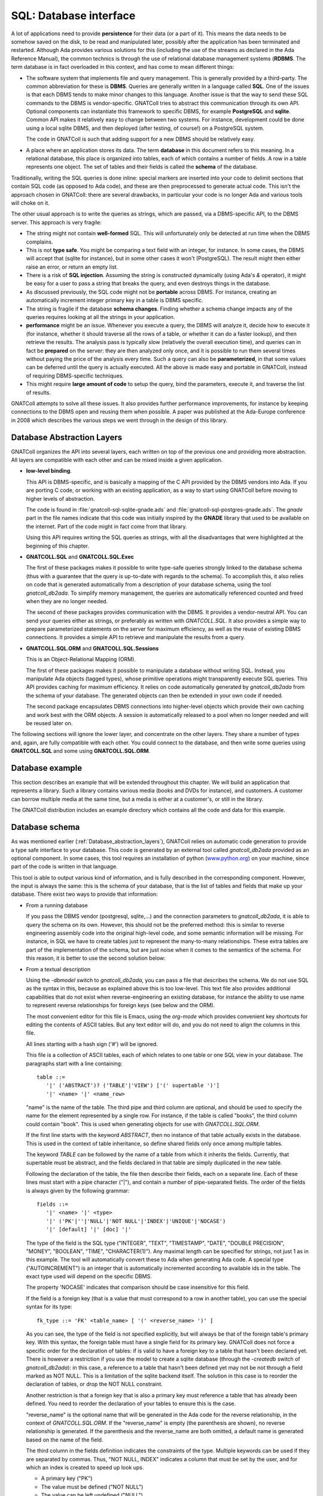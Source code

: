 ***************************
**SQL**: Database interface
***************************

.. highlight:: ada

A lot of applications need to provide **persistence** for their data
(or a part of it). This means the data needs to be somehow saved on the
disk, to be read and manipulated later, possibly after the application
has been terminated and restarted. Although Ada provides various solutions
for this (including the use of the streams as declared in the Ada Reference
Manual), the common technics is through the use of relational database
management systems (**RDBMS**. The term database is in fact overloaded in
this context, and has come to mean different things:

* The software system that implements file and query management.
  This is generally provided by a third-party. The common abbreviation for
  these is **DBMS**. Queries are generally written in a language called
  **SQL**. One of the issues is that each DBMS tends to make minor changes
  to this language. Another issue is that the way to send these SQL
  commands to the DBMS is vendor-specific. GNATColl tries to
  abstract this communication through its own API. Optional components can
  instantiate this framework to specific DBMS, for example
  **PostgreSQL** and **sqlite**. Common API makes it relatively easy to change
  between two systems. For instance, development could be done
  using a local sqlite DBMS, and then deployed (after testing, of course!)
  on a PostgreSQL system.

  The code in GNATColl is such that adding support for a new DBMS
  should be relatively easy.

* A place where an application stores its data. The term
  **database** in this document refers to this meaning. In a relational
  database, this place is organized into tables, each of which contains
  a number of fields. A row in a table represents one object. The set of
  tables and their fields is called the **schema** of the database.

Traditionally, writing the SQL queries is done inline: special markers
are inserted into your code to delimit sections that contain SQL code (as
opposed to Ada code), and these are then preprocessed to generate actual
code. This isn't the approach chosen in GNATColl: there are
several drawbacks, in particular your code is no longer Ada and various
tools will choke on it.

The other usual approach is to write the queries as strings, which are
passed, via a DBMS-specific API, to the DBMS server. This approach is
very fragile:

* The string might not contain **well-formed** SQL. This will
  unfortunately only be detected at run time when the DBMS complains.

* This is not **type safe**. You might be comparing a text field
  with an integer, for instance. In some cases, the DBMS will accept that
  (sqlite for instance), but in some other cases it won't (PostgreSQL). The
  result might then either raise an error, or return an empty list.

* There is a risk of **SQL injection**. Assuming the string is
  constructed dynamically (using Ada's `&` operator), it might be easy
  for a user to pass a string that breaks the query, and even destroys
  things in the database.

* As discussed previously, the SQL code might not be **portable**
  across DBMS. For instance, creating an automatically increment integer
  primary key in a table is DBMS specific.

* The string is fragile if the database **schema changes**. Finding
  whether a schema change impacts any of the queries requires looking at
  all the strings in your application.

* **performance** might be an issue. Whenever you execute a query,
  the DBMS will analyze it, decide how to execute it (for instance, whether
  it should traverse all the rows of a table, or whether it can do a faster
  lookup), and then retrieve the results. The analysis pass is typically
  slow (relatively the overall execution time), and queries can in fact
  be **prepared** on the server: they are then analyzed only once, and it
  is possible to run them several times without paying the price of the
  analysis every time. Such a query can also be **parameterized**, in that
  some values can be deferred until the query is actually executed.
  All the above is made easy and portable in GNATColl, instead of
  requiring DBMS-specific techniques.

* This might require **large amount of code** to setup the query,
  bind the parameters, execute it, and traverse the list of results.

GNATColl attempts to solve all these issues. It also
provides further performance improvements, for instance
by keeping connections to the DBMS open and reusing them when possible.
A paper was published at the Ada-Europe conference in 2008 which describes
the various steps we went through in the design of this library.

.. _Database_abstraction_layers:

Database Abstraction Layers
===========================

GNATColl organizes the API into several layers, each written on
top of the previous one and providing more abstraction. All layers are
compatible with each other and can be mixed inside a given application.

* **low-level binding**.

  This API is DBMS-specific, and is basically a mapping of the C API provided
  by the DBMS vendors into Ada. If you are porting C code, or working with an
  existing application, as a way to start using GNATColl before moving
  to higher levels of abstraction.

  The code is found in :file:`gnatcoll-sql-sqlite-gnade.ads` and
  :file:`gnatcoll-sql-postgres-gnade.ads`. The *gnade* part in the file names
  indicate that this code was initially inspired by the **GNADE** library
  that used to be available on the internet. Part of the code might in fact
  come from that library.

  Using this API requires writing the SQL queries as strings, with all the
  disadvantages that were highlighted at the beginning of this chapter.

* **GNATCOLL.SQL** and **GNATCOLL.SQL.Exec**

  The first of these packages makes it possible to write type-safe queries
  strongly linked to the database schema (thus with a guarantee that the
  query is up-to-date with regards to the schema). To accomplish this, it
  also relies on code that is generated automatically from a description of
  your database schema, using the tool `gnatcoll_db2ada`. To simplify
  memory management, the queries are automatically referenced counted and
  freed when they are no longer needed.

  The second of these packages provides communication with the DBMS. It
  provides a vendor-neutral API. You can send your queries either as strings,
  or preferably as written with `GNATCOLL.SQL`. It also provides a simple
  way to prepare parameterized statements on the server for maximum efficiency,
  as well as the reuse of existing DBMS connections. It provides a simple
  API to retrieve and manipulate the results from a query.

* **GNATCOLL.SQL.ORM** and **GNATCOLL.SQL.Sessions**

  This is an Object-Relational Mapping (ORM).

  The first of these packages makes it possible to manipulate a database
  without writing SQL. Instead, you manipulate Ada objects (tagged types),
  whose primitive operations might transparently execute SQL queries. This
  API provides caching for maximum efficiency. It relies on code automatically
  generated by `gnatcoll_db2ada` from the schema of your database. The
  generated objects can then be extended in your own code if needed.

  The second package encapsulates DBMS connections into higher-level objects
  which provide their own caching and work best with the ORM objects. A
  session is automatically released to a pool when no longer needed and will
  be reused later on.


The following sections will ignore the lower layer, and concentrate on the
other layers. They share a number of types and, again, are fully compatible
with each other. You could connect to the database, and then write some queries
using **GNATCOLL.SQL** and some using **GNATCOLL.SQL.ORM**.

.. _Database_example:

Database example
================

This section describes an example that will be extended throughout this
chapter. We will build an application that represents a library. Such
a library contains various media (books and DVDs for instance), and
customers. A customer can borrow multiple media at the same time, but a
media is either at a customer's, or still in the library.

The GNATColl distribution includes an example directory which
contains all the code and data for this example.

.. _Database_schema:

Database schema
===============

As was mentioned earlier (:ref:`Database_abstraction_layers`),
GNATColl relies on automatic code generation to provide a type
safe interface to your database. This code is generated by an external
tool called `gnatcoll_db2ada` provided as an optional component.
In some cases, this tool requires an installation of python
(`www.python.org <www.python.org>`_) on your machine, since part
of the code is written in that language.

This tool is able to output various kind of information, and is fully
described  in the corresponding component. However, the input
is always the same: this is the schema of your database, that is the list
of tables and fields that make up your database. There exist two ways to
provide that information:

* From a running database

  If you pass the DBMS vendor (postgresql, sqlite,...) and the connection
  parameters to `gnatcoll_db2ada`, it is able to query the schema on
  its own. However, this should not be the preferred method: this is similar
  to reverse engineering assembly code into the original high-level code, and
  some semantic information will be missing. For instance, in SQL
  we have to create tables just to represent the many-to-many relationships.
  These extra tables are part of the implementation of the schema, but are
  just noise when it comes to the semantics of the schema. For this reason,
  it is better to use the second solution below:

* From a textual description

  Using the `-dbmodel` switch to `gnatcoll_db2ada`, you can pass
  a file that describes the schema. We do not use SQL as the syntax in this,
  because as explained above this is too low-level. This text file also
  provides additional capabilities that do not exist when reverse-engineering
  an existing database, for instance the ability to use name to represent
  reverse relationships for foreign keys (see below and the ORM).

  The most convenient editor for this file is Emacs, using the `org-mode`
  which provides convenient key shortcuts for editing the contents of ASCII
  tables. But any text editor will do, and you do not need to align the columns
  in this file.

  All lines starting with a hash sign ('#') will be ignored.

  This file is a collection of ASCII tables, each of which relates to one table
  or one SQL view in your database. The paragraphs start with a line
  containing::

      table ::=
         '|' ('ABSTRACT')? ('TABLE'|'VIEW') ['(' supertable ')']
         '|' <name> '|' <name_row>

  "name" is the name of the table. The third pipe and third column are optional,
  and should be used to specify the name for the element represented by a single
  row. For instance, if the table is called "books", the third column could
  contain "book". This is used when generating objects for use with
  `GNATCOLL.SQL.ORM`.

  If the first line starts with the keyword `ABSTRACT`, then no instance
  of that table actually exists in the database. This is used in the context
  of table inheritance, so define shared fields only once among multiple tables.

  The keyword `TABLE` can be followed by the name of a table from which it
  inherits the fields. Currently, that supertable must be abstract, and the
  fields declared in that table are simply duplicated in the new table.

  Following the declaration of the table, the file then describe their fields,
  each on a separate line. Each of these lines must start with a pipe
  character ("|"), and contain a number of pipe-separated fields. The order of
  the fields is always given by the following grammar::

      fields ::=
         '|' <name> '|' <type>
         '|' ('PK'|''|'NULL'|'NOT NULL'|'INDEX'|'UNIQUE'|'NOCASE')
         '|' [default] '|' [doc] '|'

  The type of the field is the SQL type ("INTEGER", "TEXT", "TIMESTAMP", "DATE",
  "DOUBLE PRECISION", "MONEY", "BOOLEAN", "TIME", "CHARACTER(1)"). Any maximal
  length can be specified for strings, not just 1 as in this example.
  The tool will automatically convert these to
  Ada when generating Ada code. A special type ("AUTOINCREMENT") is an integer
  that is automatically incremented according to available ids in the table.
  The exact type used will depend on the specific DBMS.

  The property 'NOCASE' indicates that comparison should be case insensitive
  for this field.

  If the field is a foreign key (that is a value that must correspond to a row
  in another table), you can use the special syntax for its type::

      fk_type ::= 'FK' <table_name> [ '(' <reverse_name> ')' ]

  As you can see, the type of the field is not specified explicitly, but will
  always be that of the foreign table's primary key. With this syntax, the
  foreign table must have a single field for its primary key. GNATColl
  does not force a specific order for the declaration of tables: if is valid to
  have a foreign key to a table that hasn't been declared yet. There is however
  a restriction if you use the model to create a sqlite database (through the
  `-createdb` switch of `gnatcoll_db2ada`): in this case, a reference
  to a table that hasn't been defined yet may not be not through a field marked
  as NOT NULL. This is a limitation of the sqlite backend itself. The solution
  in this case is to reorder the declaration of tables, or drop the NOT NULL
  constraint.

  Another restriction is that a foreign key that is also a primary key must
  reference a table that has already been defined. You need to reorder the
  declaration of your tables to ensure this is the case.

  "reverse_name" is the optional name that will be generated in the Ada code for the
  reverse relationship, in the context of `GNATCOLL.SQL.ORM`.
  If the "reverse_name" is empty (the parenthesis are shown), no reverse
  relationship is generated. If the parenthesis and the reverse_name are both
  omitted, a default name is generated based on the name of the field.

  The third column in the fields definition indicates the constraints of the
  type. Multiple keywords can be used if they are separated by commas. Thus,
  "NOT NULL, INDEX" indicates a column that must be set by the user, and for
  which an index is created to speed up look ups.

  * A primary key ("PK")
  * The value must be defined ("NOT NULL")
  * The value can be left undefined ("NULL")
  * A unique constraint and index ("UNIQUE")
  * An index should be created for that column ("INDEX") to speed up
    the lookups.

  * The automatic index created for a Foreign Key should not be created
    ("NOINDEX"). Every time a field references another table, GNATColl will by
    default create an index for it, so that the ORM can more efficiently do a
    reverse query (from the target table's row find all the rows in the current
    table that reference that target row). This will in general provide more
    efficiency, but in some cases you never intend to do the reverse query and
    thus can spare the extra index.

  The fourth column gives the default value for the field, and is given in SQL
  syntax. Strings must be quoted with single quotes.

  The fifth column contains documentation for the field (if any). This
  documentation will be included in the generated code, so that IDEs can
  provide useful tooltips when navigating your application's code.

  After all the fields have been defined, you can specify extract constraints
  on the table. In particular, if you have a foreign key to a table that uses a
  tuple as its primary key, you can define that foreign key on a new line, as::

      FK ::= '|' "FK:" '|' <table> '|' <field_names>*
         '|' <field_names>* '|'

  For instance::

    | TABLE | tableA |
    | FK: | tableB | fieldA1, fieldA2 | fieldB1, fieldB2 |

  It is also possible to create multi-column indexes, as in the following
  example.  In this case, the third column contains the name of the index to
  create. If left blank, a default name will be computed by GNATColl::

    | TABLE | tableA |
    | INDEX: | field1,field2,field3 | name |

  The same way the unique multi-column constraint and index can be created.
  The name is optional.

    | TABLE | tableA |
    | UNIQUE: | field1,field2,field3 | name |


  Going back to the example we described earlier (:ref:`Database_example`),
  let's describe the tables that are involved.

  The first table contains the customers. Here is its definition::

    | TABLE | customers     | customer        || The customer for the library |
    | id    | AUTOINCREMENT | PK              || Auto-generated id            |
    | first | TEXT          | NOT NULL        || Customers' first name        |
    | last  | TEXT          | NOT NULL, INDEX || Customers' last name         |

  We highly recommend to set a primary key on all tables.
  This is a field whose value is
  unique in the table, and thus that can act as an identifier for a specific
  row in the table (in this case for a specific customer). We recommand using
  integers for these ids for efficiency reasons. It is possible that the
  primary key will be made of several fields, in which case they should all
  have the "PK" constraint in the third column.

  A table with no primary key is still usable. The difference is in the
  code generated for the ORM (:ref:`The_Object_Relational_Mapping_layer`),
  since the `Delete` operation for this table will raise a
  `Program_Error` instead of doing the actual deletion (that's because there
  is no guaranteed unique identifier for the element, so the ORM does not know
  which one to delete -- we do not depend on having unique internal ids on the
  table, like some DBMS have). Likewise, the elements extracted from such a
  primary key-less table will not be cached locally in the session, and cannot
  be updated (only new elements can be created in the table).

  As we mentioned, the library contains two types of media, books and DVDs.
  Each of those has a title, an author. However, a book also has a number of
  pages and a DVD has a region where it can be viewed. There are various ways
  to represent this in a database. For illustration purposes, we will use
  table inheritance here: we will declare one abstract table (media) which
  contains the common fields, and two tables to represent the types of media.

  As we mentioned, a media can be borrowed by at most one customer, but a
  customer can have multiple media at any point in time. This is called a
  **one-to-many** relationship. In SQL, this is in general described through
  the use of a foreign key that goes from the table on the "many" side. In
  this example, we therefore have a foreign key from media to customers. We
  also provide a name for the reverse relationship, which will become clearer
  when we describe the ORM interface.

  Here are the declarations::

    | ABSTRACT TABLE | media               | media || The contents of the library |
    | id             | AUTOINCREMENT       | PK    || Auto-generated id           |
    | title          | TEXT                |       || The title of the media      |
    | author         | TEXT                |       || The author                  |
    | published      | DATE                |       || Publication date            |
    | borrowed_by    | FK customers(items) | NULL  || Who borrowed the media      |

    | TABLE (media) | books   | book |     | The books in the library |
    | pages         | INTEGER |      | 100 |                          |

    | TABLE (media) | dvds    | dvd |   | The dvds in the library |
    | region        | INTEGER |     | 1 |                         |

  For this example, all this description is put in a file called
  :file:`dbschema.txt`.


.. _Connecting_to_the_database:

Connecting to the database
==========================

This library abstracts the specifics of the various database engines
it supports. Ideally, code written for one database could be ported
almost transparently to another engine. This is not completely doable
in practice, since each system has its own SQL specifics, and unless
you are writing things very carefully, the interpretation of your queries
might be different from one system to the next.

However, the Ada code should remain untouched if you change the engine.
Various engines are supported out of the box (PostgreSQL and Sqlite),
although new ones can be added by overriding the appropriate SQL type
(`Database_Connection`). When you compile GNATColl, the
build scripts will try and detect what systems are installed on your
machine, and only build support for those. It is possible, if no
database was installed on your machine at that time, that the database
interface API is available (and your application compiles), but no
connection can be done to database at run time.

To connect to a DBMS, you need to specify the various connection parameters.
This is done via a `GNATCOLL.SQL.Exec.Database_Description` object.
The creation of this object depends on the specific DBMS you are connecting
to (and this is the only part of your code that needs to know about the
specific system). The packages `GNATCOLL.SQL.Postgres` and
`GNATCOLL.SQL.Sqlite` contain a `Setup` function, whose parameters
depend on the DBMS. They provide full documentation for their parameters.
Let's take a simple example from sqlite::

  with GNATCOLL.SQL.Sqlite;   -- or Postgres
  declare
     DB_Descr : GNATCOLL.SQL.Exec.Database_Description;
  begin
     DB_Descr := GNATCOLL.SQL.Sqlite.Setup ("dbname.db");
  end


At this point, no connection to the DBMS has been done, and no information
was exchanged.

To communicate with the database, however, we need to create another
object, a **GNATCOLL.SQL.Exec.Database_Connection**. Your application can
create any number of these. Typically, one would create one such connection
per task in the application, although other strategies are possible (like
a pool of reusable connections, where a task might be using two connections and
another task none at any point in time).

If you do not plan on using the ORM interface from **GNATCOLL.SQL.ORM**,
GNATColl provides a simple way to create a task-specific connection.
While in this task, the same connection will always be returned (thus you
do not have to pass it around in parameter, although the latter might be
more efficient)::

  declare
     DB : GNATCOLL.SQL.Exec.Database_Connection;
  begin
     DB := GNATCOLL.SQL.Exec.Get_Task_Connection
          (Description  => DB_Descr);
  end;

If your application is not multi-tasking, or you wish to implement your
own strategy for a connection pool, you can also use the following code
(using Ada 2005 dotted notation when calling the primitive operation). This
code will always create a new connection, not reuse an existing one, as
opposed to the code above::

  declare
     DB : GNATCOLL.SQL.Exec.Database_Connection;
  begin
     DB := DB_Descr.Build_Connection;
  end;

A note on concurrency: if you implement your own pool, you might sometimes
end up with dead locks when using sqlite. If a task uses two or more
connections to sqlite, and you setup GNATCOLL to create SQL
transactions even for `SELECT` statements (see
`GNATCOLL.SQL.Sqlite.Always_Use_Transactions`), the following scenario
will result in a deadlock::

     DB1 := ... new connection to sqlite
        ... execute a SELECT through DB1. The latter then holds a shared
        ... lock, preventing other connections from writing (but not from
        ... reading).
     DB2 := ... another connection in the same thread
        ... execute an INSERT through DB2. This tries to get a lock, which
        ... will fail while DB1 holds the shared lock. Since these are in
        ... the same thread, this will deadlock.

By default, GNATCOLL will not create SQL transactions for select statements
to avoid this case, which occurs frequently in code.

If you wish to reuse an existing connection later on, you must reset it. This
terminates any on-going SQL transaction, and resets various internal fields
that describe the state of the connection::

     Reset_Connection (DB);

In all three cases, the resulting database connection needs to be freed when
you no longer needed (which might be when your program terminates if you are
using pools) to avoid memory leaks. Nothing critical will appear if you do
not close, though, because the transactions to the DBMS server are saved
every time you call `Commit` in any case. So the code would end with::

     Free (DB);  --  for all connections you have opened
     Free (DB_Descr);

At this point, there still hasn't been any connection to the DBMS. This will
be done the first time a query is executed. If for some reason the connection
to the DBMS server is lost, GNATColl will automatically attempt to
reconnect a number of times before it gives up. This might break if there
was an ongoing SQL transaction, but simplifies your code since you do not
have to handle reconnection when there was a network failure, for instance.

As we saw before, the database interface can be used in multi-tasking
applications. In such a case, it is recommended that each thread has its
own connection to the database, since that is more efficient and you do
not have to handle locking.
However, this assumes that the database server itself is thread safe,
which most often is the case, but not for `sqlite` for instance.
In such a case, you can only connect one per application to the database,
and you will have to manage a queue of queries somehow.

If you want to use **GNATCOLL.SQL.Sessions** along with the Object-Relational
Mapping API, you will need to initialize the connection pool with the
**Database_Description**, but the session will then take care automatically
of creating the **Database_Connection**. See later sections for more details.

Loading initial data in the database
====================================

We have now created an empty database. To make the queries we will write
later more interesting, we are going to load initial data.

There are various ways to do it:

* Manually or with an external tool

  One can connect to the database with an external tool (a web interface
  when the DBMS provides one for instance), or via a command line tool
  (`psql` for PostgreSQL or `sqlite3` for Sqlite), and start
  inserting data manually. This shows one of the nice aspects of using a
  standard DBMS for your application: you can alter the database (for instance
  to do minor fixes in the data) with a lot of external tools that were
  developed specifically for that purpose and that provide a nice interface.
  However, this is also tedious and error prone, and can't be repeat easily
  every time we recreate the database (for instance before running automatic
  tests).

* Using `GNATCOLL.SQL.EXEC`

  As we will describe later, GNATColl contains all the required
  machinery for altering the contents of the database and creating new
  objects. Using `GNATCOLL.SQL.ORM` this can also be done at a high-level
  and completely hide SQL.

* Loading a data file

  A lot of frameworks call such a file that contains initial data a "fixture".
  We will use this techniques as an example. At the Ada level, this is a simple
  call to `GNATCOLL.SQL.Inspect.Load_Data`. The package contains a lot
  more than just this subprogram (:ref:`The_gnatcoll_db2ada_tool`)::

    declare
       File : GNATCOLL.VFS.Virtual_File := Create ("fixture.txt");
       DB : Database_Connection;  --  created earlier
    begin
       GNATCOLL.SQL.Inspect.Load_Data (DB, File);
       DB.Commit;
    end;

  The format of this file is described just below.

As we mentioned, GNATColl can load data from a file. The format
of this file is similar to the one that describes the database schema. It
is a set of ASCII tables, each of which describes the data that should go
in a table (it is valid to duplicate tables). Each block starts with two
lines: The first one has two mandatory columns, the first of which contains
the text "TABLE", and the second contains the name of the table you want to
fill. The second line should contain as many columns as there are fields you
want to set. Not all the fields of the table need to have a corresponding
column if you want to set their contents to NULL (provided, of course,
that your schema allows it). For instance, we could add data for our
library example as such::

  | TABLE | customers |        |
  |    id | first     | last   |
  |-------+-----------+--------|
  |     1 | John      | Smith  |
  |     2 | Alain     | Dupont |

  | TABLE      | books   |       |            |             |
  | title      | author  | pages |  published | borrowed_by |
  |------------+---------+-------+------------+-------------|
  | Art of War | Sun Tzu |    90 | 01-01-2000 |           1 |
  | Ada RM     | WRG     |   250 | 01-07-2005 |             |

A few comments on the above: the `id` for `books` is not specified,
although the column is the primary key and therefore cannot be NULL. In fact,
since the type of the `id` was set to AUTOINCREMENT, GNATColl will
automatically assign valid values. We did not use this approach for the
id of `customers`, because we need to know this id to set the
`borrowed_by` field in the `books` table.

There is another approach to setting the `borrowed_by` field, which
is to give the value of another field of the `customers` table. This
of course only work if you know this value is unique, but that will often
be the case in your initial fixtures. Here is an example::

  | TABLE        | dvds      |        |                    |
  | title        | author    | region | borrowed_by(&last) |
  |--------------+-----------+--------+--------------------|
  | The Birds    | Hitchcock |      1 | &Smith             |
  | The Dictator | Chaplin   |      3 | &Dupont            |


Here, the title of the column indicates that any value in this column might
be a reference to the `customers.last` value. Values which start
with an ampersand ("&") will therefore be looked up in `customers.last`,
and the `id` of the corresponding customer will be inserted in the
`dvds` table. It would still be valid to use directly customer ids
instead of references, this is just an extra flexibility that the references
give you to make your fixtures more readable.

However, if we are using such references we need to provide the database
schema to `Load_Data` so that it can write the proper queries. This
is done by using other services of the `GNATCOLL.SQL.Inspect` package.

The code for our example would be::

     Load_Data
        (DB, Create ("fixture.txt"),
         New_Schema_IO (Create ("dbschema.txt")).Read_Schema);

.. _Writing_queries:

Writing queries
===============

The second part of the database support in GNATColl is a set
of Ada subprograms which help write SQL queries. Traditional ways to
write such queries have been through embedded SQL (which requires a
preprocessing phase and complicates the editing of source files in
Ada-aware editors), or through simple strings that are passed as is
to the server. In the latter case, the compiler can not do any
verification on the string, and errors such a missing parenthesis or
misspelled table or field names will not be detected until the code
executes the query.

GNATColl tries to make sure that code that compiles contains
syntactically correct SQL queries and only reference existing tables
and fields. This of course does not ensure that the query is
semantically correct, but helps detect trivial errors as early as
possible.

Such queries are thus written via calls to Ada subprograms, as in the
following example::

  with GNATCOLL.SQL;  use GNATCOLL.SQL;
  with Database; use Database;
  declare
     Q : SQL_Query;
  begin
     Q := SQL_Select
       (Fields => Max (Ticket_Priorities.Priority)
           & Ticket_Priorities.Category,
        From   => Ticket_Priorities,
        Where  => Ticket_Priorities.Name /= "low",
        Group_By => Ticket_Priorities.Category);
  end;

The above example will return, for each type of priority (internal or
customer) the highest possible value. The interest of this query is
left to the user...

This is very similar to an actual SQL query. Field and table names come
from the package that was automatically generated by the
`gnatcoll_db2ada` tool, and therefore we know that our query is
only referencing existing fields. The syntactic correctness is ensured by
standard Ada rules. The `SQL_Select` accepts several parameters
corresponding to the usual SQL attributes like `GROUP BY`,
`HAVING`, `ORDER BY` and `LIMIT`.

The `From` parameter could be a list of tables if we need to join
them in some ways. Such a list is created with the overridden `"&"`
operator, just as for fields which you can see in the above example.
GNATColl also provides a `Left_Join` function to join two
tables when the second might have no matching field (see the SQL
documentation).

Similar functions exist for `SQL_Insert`, `SQL_Update` and
`SQL_Delete`. Each of those is extensively documented in the
:file:`gnatcoll-sql.ads` file.

It is worth noting that we do not have to write the query all at once.
In fact, we could build it depending on some other criteria. For
instance, imagine we have a procedure that does the query above, and
omits the priority specified as a parameter, or shows all priorities
if the empty string is passed. Such a procedure could be written as::

  procedure List_Priorities (Omit : String := "") is
    Q : SQL_Query;
    C : SQL_Criteria := No_Criteria;
  begin
    if Omit /= "" then
       C := Ticket_Priorities.Name /= Omit;
    end if;
    Q := SQL_Select
      (Fields => ..., -- as before
       Where  => C);
  end;

With such a code, it becomes easier to create queries on the fly
than it would be with directly writing strings.

The above call has not sent anything to the database yet, only created
a data structure in memory (more precisely a tree). In fact, we could
be somewhat lazy when writing the query and rely on auto-completion,
as in the following example::

  Q := SQL_Select
   (Fields => Max (Ticket_Priorities.Priority)
       & Ticket_Priorities.Category,
    Where  => Ticket_Priorities.Name /= "low");

  Auto_Complete (Q);

This query is exactly the same as before. However, we did not have to
specify the list of tables (which GNATColl can compute on its
own by looking at all the fields referenced in the query), nor the list
of fields in the `GROUP BY` clause, which once again can be computed
automatically by looking at those fields that are not used in a SQL
aggregate function. This auto-completion helps the maintenance of those
queries.

There is another case where GNATColl makes it somewhat easier
to write the queries, and that is to handle joins between tables. If your
schema was build with foreign keys, GNATColl can take advantage
of those.

Going back to our library example, let's assume we want to find out all
the books that were borrowed by the user "Smith". We need to involve two
tables (`Books` and `Customers`), and provide a join between them
so that the DBMS knows how to associate the rows from one with the rows from
the other. Here is a first example for such a query::

     Q := SQL_Select
        (Fields => Books.Title & Books.Pages,
         From   => Books & Customers,
         Where  => Books.Borrowed_By = Customers.Id
            and Customers.Last = "Smith");

In fact, we could also use auto-completion, and let GNATColl find
out the involved tables on its own. We thus write the simpler::

     Q := SQL_Select
        (Fields => Books.Title & Books.Pages,
         Where  => Books.Borrowed_By = Customers.Id
            and Customers.Last = "Smith");

There is one more things we can do to simplify the query and make it more
solid if the schema of the database changes. For instance, when a table
has a primary key made up of several fields, we need to make sure we always
have an "=" statement in the WHERE clause for all these fields between the
two tables. In our example above, we could at some point modify the schema
so that the primary key for `customers` is multiple (this is unlikely
in this example of course). To avoid this potential problems and make the
query somewhat easier to read, we can take advantage of the `FK`
subprograms generated by `gnatcoll_db2ada`. Using the Ada05 dotted
notation for the call, we can thus write::

     Q := SQL_Select
        (Fields => Books.Title & Books.Pages,
         Where  => Books.FK (Customers)
            and Customers.Last = "Smith");

Regarding memory management, there is no need for explicitly freeing
memory in the above code. GNATColl will automatically do this when
the query is no longer needed.

Executing queries
=================

Once we have our query in memory, we need to pass it on to the database
server itself, and retrieve the results.

Executing is done through the `GNATCOLL.SQL.Exec` package, as in the
following example::

  declare
     R : Forward_Cursor;
  begin
     R.Fetch (Connection => DB, Query => Q);
  end;

This reuses the connection we have established previously (`DB`)
(although now we are indeed connecting to the DBMS for the first time)
and sends it the query. The result of that query is then stored in
`R`, to be used later.

Some SQL commands execute code on the DBMS, but do not return a result.
In this case, you can use `Execute` instead of `Fetch`. This
is the case when you execute an `INSERT` or `UPDATE` statement
for instance. Using `Execute` avoids the need to declare the local
variable `R`.

If for some reason the connection to the database is no longer valid
(a transient network problem for instance), GNATColl will
attempt to reconnect and re-execute your query transparently, so that
your application does not need to handle this case.

We'll describe later (:ref:`Getting_results`) how to analyze the result
of the query.

Some versions of `Fetch` have an extra parameter `Use_Cache`,
set to `False` by default. If this parameter is true, and the exact same
query has already been executed before, its result will be reused
without even contacting the database server. The cache is automatically
invalidated every hour in any case. This cache is mostly useful for
tables that act like enumeration types. In this
case, the contents of the table changes very rarely, and the cache can
provide important speedups, whether the server is local or distant.
However, we recommend that you do actual measurements to know whether
this is indeed beneficial for you. You can always invalidate the
current cache with a call to `Invalidate_Cache` to force the
query to be done on the database server.

If your query produces an error (whether it is invalid, or any other
reason), a flag is toggled in the `Connection` parameter, which
you can query through the `Success` subprogram. As a result,
a possible continuation of the above code is::

  if Success (DB) then
     ...
  else
     ...  --  an error occurred
  end if

GNATColl also tries to be helpful in the way it handles SQL
transactions. Such transactions are a way to execute your query in a
sandbox, i.e. without affecting the database itself until you decide to
`COMMIT` the query. Should you decide to abort it (or
`ROLLBACK` as they say for SQL), then it is just as if nothing
happened. As a result, it is in general recommended to do all your changes
to the database from within a transaction. If one of the queries fail
because of invalid parameters, you just rollback and report the error
to the user. The database is still left in a consistent state. As an
additional benefit, executing within a transaction is sometimes faster,
as is the case for PostgreSQL for instance.

To help with this, GNATColl will automatically start a
transaction the first time you edit the database. It is then your
responsibility to either commit or rollback the transaction when you
are done modifying. A lot of database engines (among which PostgreSQL)
will not accept any further change to the database if one command in
the transaction has failed. To take advantage of this, GNATColl
will therefore not even send the command to the server if it is in a
failure state.

Here is code sample that modifies the database::

  Execute (DB, SQL_Insert (...));
  --  Executed in the same transaction

  Commit_Or_Rollback (DB);
  --  Commit if both insertion succeeded, rollback otherwise
  --  You can still check Success(DB) afterward if needed

.. _Prepared_queries:

Prepared queries
================

The previous section showed how to execute queries and statements. But
these were in fact relatively inefficient.

With most DBMS servers, it is possible to compile the query once on the
server, and then reuse that prepared query to significantly speed up
later searches when you reuse that prepared statement.

.. highlight:: sql

It is of course pretty rare to run exactly the same query or statement
multiple times with the same values. For instance, the following query
would not give much benefit if it was prepared, since you are unlikely
to reuse it exactly as is later on::

  SELECT * FROM data WHERE id=1

SQL (and GNATColl) provide a way to parameterize queries. Instead
of hard-coding the value `1` in the example above, you would in fact
use a special character (unfortunately specific to the DBMS you are
interfacing to) to indicate that the value will be provided when the
query is actually executed. For instance, `sqlite` would use::

  SELECT * FROM data WHERE id=?

.. highlight:: ada

You can write such a query in a DBMS-agnostic way by using GNATColl.
Assuming you have automatically generated :file:`database.ads` by using
`gnatcoll_db2ada`, here is the corresponding Ada code::

     with Database;  use Database;

     Q : constant SQL_Query :=
         SQL_Select
            (Fields => Data.Id & Data.Name
             From   => Data,
             Where  => Data.Id = Integer_Param (1));

GNATColl provides a number of functions (one per type of
field) to indicate that the value is currently unbound. `Integer_Param`,
`Text_Param`, `Boolean_Param`,... All take a single argument,
which is the index of the corresponding parameter. A query might need
several parameters, and each should have a different index. On the other
hand, the same parameter could be used in several places in the query.

Although the query above could be executed as is by providing the values
for the parameters, it is more efficient, as we mentioned at the beginning,
to compile it on the server. In theory, this preparation is done within the
context of a database connection (thus cannot be done for a global variable,
where we do not have connections yet, and where the query might be executed
by any connection later on).

GNATColl will let you indicate that the query should be prepared.
This basically sets up some internal data, but does not immediately compile
it on the server. The first time the query is executed in a given
connection, though, it will first be compiled. The result of this compilation
will be reused for that connection from then on. If you are using a
second connection, it will do its own compilation of the query.

So in our example we would add the following global variable::

     P : constant Prepared_Statement :=
        Prepare (Q, On_Server => True);

Two comments about this code:

* You do not have to use global variables. You can prepare the
  statement locally in a subprogram. A `Prepared_Statement` is a
  reference counted type, that will automatically free the memory on the
  server when it goes out of scope.

* Here, we prepared the statement on the server. If we had specified
  `On_Server => False`, we would still have sped things up, since Q
  would be converted to a string that can be sent to the DBMS, and from
  then on reused that string (note that this conversion is specific to
  each DBMS, since they don't always represent things the same way, in
  particular parameters, as we have seen above). Thus every time you use
  P you save the time of converting from the GNATColl tree
  representation of the query to a string for the DBMS.

Now that we have a prepared statement, we can simply execute it.
If the statement does not require parameters, the usual `Fetch`
and `Execute` subprograms have versions that work exactly the same
with prepared statements. They also accept a `Params` parameter that
contains the parameter to pass to the server. A number of `"+"`
operators are provided to create those parameters::

     declare
        F : Forward_Cursor;
     begin
        F.Fetch (DB, P, Params => (1 => +2));
        F.Fetch (DB, P, Params => (1 => +3));
     end;

Note that for string parameters, the `"+"` operator takes an
access to a string. This is for efficiency, to avoid allocating memory
and copying the string, and is safe because the parameters are only needed
while `Fetch` executes (even for a `Forward_Cursor`.

Back to our library example. We showed earlier how to write a query that
retrieves the books borrowed by customer "Smith". We will now make this
query more general: given a customer name, return all the books he has
borrowed. Since we expect to use this often, we will prepare it on the
server (in real life, this query is of little interest since the customer
name is not unique, we would instead use a query that takes the id of the
customer). In general we would create a global variable with::

     Borrowed : constant Prepared_Statement := Prepare
       (SQL_Select
          (Fields => Books.Title & Books.Pages,
           Where  => Books.FK (Customers)
             and Customers.Last = Text_Param (1));
        Auto_Complete => True,
        On_Server => True);

Then when we need to execute this query, we would do::

    declare
       Name : aliased String := "Smith";
    begin
       R.Fetch (DB, Borrowed, Params => (1 => +Smith'Access));
    end;

There is one last property on `Prepared_Statement`s: when you
prepare them, you can pass a `Use_Cache => True` parameter. When this
is used, the result of the query will be cached by GNATColl, and
reuse when the query is executed again later. This is the fastest way
to get the query, but should be used with care, since it will not detect
changes in the database. The local cache is automatically invalidated
every hour, so the query will be performed again at most one hour later.
Local caching is disabled when you execute a query with parameters. In
this case, prepare the query on the server which will still be reasonably
fast.

Finally, here are some examples of timings. The exact timing are
irrelevant, but it is interesting to look at the different between the
various scenarios. Each of them performs 100_000 simple queries similar
to the one used in this section::

  Not preparing the query, using `Direct_Cursor`:
     4.05s

  Not preparing the query, using `Forward_Cursor`, and only
  retrieving the first row:
     3.69s

  Preparing the query on the client (`On_Server => False`),
  with a `Direct_Cursor`. This saves the whole `GNATCOLL.SQL`
  manipulations and allocations:
     2.50s

  Preparing the query on the server, using `Direct_Cursor`:
     0.55s

  Caching the query locally (`Use_Cache => True`):
     0.13s

.. _Getting_results:

Getting results
===============

Once you have executed a `SELECT` query, you generally need to
examine the rows that were returned by the database server. This is done
in a loop, as in::

  while Has_Row (R) loop
      Put_Line ("Max priority=" & Integer_Value (R, 0)'Img
               & " for category=" & Value (R, 1));
      Next (R);
  end loop;

You can only read one row at a time, and as soon as you have moved to the
next row, there is no way to access a previously fetched row. This is the
greatest common denominator between the various database systems. In
particular, it proves efficient, since only one row needs to be kept in
memory at any point in time.

For each row, we then call one of the `Value` or `*Value`
functions which return the value in a specific row and a specific
column.

We mentioned earlier there was no way to go back to a row you fetched
previously except by executing the query again. This is in fact only
true if you use a `Forward_Cursor` to fetch the results.

But GNATColl provides another notion, a `Direct_Cursor`. In
this case, it fetches all the rows in memory when the query executes (thus
it needs to allocate more memory to save every thing, which can be costly
if the query is big). This behavior is supported natively by `PostgreSQL`,
but doesn't exist with `sqlite`, so GNATColl will simulate it
as efficiently as possible. But it will almost always be faster to use
a `Forward_Cursor`.

In exchange for this extra memory overhead, you can now traverse the list
of results in both directions, as well as access a specific row directly.
It is also possible to know the number of rows that matched (something hard
to do with a `Forward_Cursor` since you would need to traverse the
list once to count, and then execute the query again if you need the rows
themselves).

Direct_Cursor, produced from prepeared statements, could be indexed by the
specified field value and routine Find could set the cursor position to the row
with specified field value.::

   --  Prepared statement should be declared on package level.

   Stmt : Prepared_Statement :=
     Prepare ("select Id, Name, Address from Contact order by Name"
              Use_Cache => True, Index_By => Field_Index'First);

   procedure Show_Contact (Id : Integer) is
      CI : Direct_Cursor;
   begin
      CI.Fetch (DB, Stmt);
      CI.Find (Id); -- Find record by Id

      if CI.Has_Row then
         Put_Line ("Name " & CI.Value (1) & " Address " & CI.Value (2));
      else
         Put_Line ("Contact id not found.");
      end if;
   end Show_Contact;

In general, the low-level DBMS C API use totally different approaches for
the two types of cursors (when they even provide them). By contrast,
GNATColl makes it very easy to change from one to the other just
by changing the type of a the result variable. So you would in general
start with a `Forward_Cursor`, and if you discover you in fact need
more advanced behavior you can pay the extra memory cost and use a
`Direct_Cursor`.

For both types of cursors, GNATColl automatically manages memory
(both on the client and on the DBMS), thus providing major simplification of
the code compared to using the low-level APIs.

Creating your own SQL types
===========================

GNATColl comes with a number of predefined types that you can use in
your queries. :file:`gnatcoll_db2ada` will generate a file using any of these
predefined types, based on what is defined in your actual database.

But sometimes, it is convenient to define your own SQL types to better
represent the logic of your application. For instance, you might want to
define a type that would be for a `Character` field, rather than use
the general `SQL_Field_Text`, just so that you can write statements
like::

    declare
       C : Character := 'A';
       Q : SQL_Query;
    begin
       Q := SQL_Select (.., Where => Table.Field = C);
    end

This is fortunately easily achieved by instantiating one generic package,
as such::

    with GNATCOLL.SQL_Impl; use GNATCOLL.SQL_Impl;

    function To_SQL (C : Character) return String is
    begin
       return "'" & C & "'";
    end To_SQL;

    package Character_Fields is new Field_Types (Character, To_SQL);
    type SQL_Field_Character is new Character_Fields.Field
       with null record;


This automatically makes available both the field type (which you can use in
your database description, as :file:`gnatcoll_db2ada` would do, but also
all comparison operators like `<`, `>`, `=`, and so on, both
to compare with another character field, or with `Character` Ada
variable. Likewise, this makes available the assignment operator `=`
so that you can create `INSERT` statements in the database.

Finally, the package `Character_Fields` contain other generic
packages which you can instantiate to bind SQL operators and functions that
are either predefined in SQL and have no equivalent in GNATColl yet,
or that are functions that you have created yourself on your DBMS server.

See the specs of `GNATCOLL.SQL_Impl` for more details. This package
is only really useful when writing your own types, since otherwise you
just have to use `GNATCOLL.SQL` to write the actual queries.

See also `GNATCOLL.SQL_Fields` for an example on how to have a full
integration with other parts of `GNATCOLL.SQL`.

Query logs
==========

In :ref:`Logging_information` we discovered the logging module of
GNATColl. The database interface uses this module to log the
queries that are sent to the server.

If you activate traces in your application, the user can then activate
one of the following trace handles to get more information on the
exchange that exists between the database and the application. As we saw
before, the output of these traces can be sent to the standard output, a
file, the system logs,...

The following handles are provided:

* SQL.ERROR
  This stream is activated by default. Any error returned by the database
  (connection issues, failed transactions,...) will be logged on this stream

* SQL
  This stream logs all queries that are not SELECT queries, ie mostly all
  queries that actually modify the database

* SQL.SELECT
  This stream logs all select queries. It is separated from SQL because
  very often you will be mostly interested in the queries that impact the
  database, and logging all selects can generate a lot of output.

In our library example, we would add the following code to see all SQL
statements executed on the server::

  with GNATCOLL.Traces;  use GNATCOLL.Traces;
  procedure Main is
  begin
     GNATCOLL.Traces.Parse_Config_File (".gnatdebug");
     ... --  code as before
     GNATCOLL.Traces.Finalize;  --  reclaim memory

and then create a .gnatdebug in the directory from which we launch our
executable. This file would contain a single line containing "+" to
activate all log streams, or the following to activate only the subset of
fields related to SQL::

  SQL=yes
  SQL.SELECT=yes
  SQL.LITE=yes

.. _Writing_your_own_cursors:

Writing your own cursors
========================

The cursor interface we just saw is low-level, in that you get access to
each of the fields one by one. Often, when you design your own application,
it is better to abstract the database interface layer as much as possible.
As a result, it is often better to create record or other Ada types to
represent the contents of a row.

Fortunately, this can be done very easily based on the API provided by
`GNATCOLL.SQL`. Note that `GNATCOLL.SQL.ORM` provides a similar
approach based on automatically generated code, so might be even better.
But it is still useful to understand the basics of providing your own
objects.

Here is a code example that shows how this can be done::

    type Customer is record
       Id   : Integer;
       First, Last : Unbounded_String;
    end record;

    type My_Cursor is new Forward_Cursor with null record;
    function Element (Self : My_Cursor) return My_Row;
    function Do_Query (DB, ...) return My_Cursor;

The idea is that you create a function that does the query for you (based
on some parameters that are not shown here), and then returns a cursor over
the resulting set of rows. For each row, you can use the `Element`
function to get an Ada record for easier manipulation.

Let's first see how these types would be used in practice::

    declare
      C : My_Cursor := Do_Query (DB, ...);
    begin
      while Has_Row (C) loop
         Put_Line ("Id = " & Element (C).Id);
         Next (C);
      end loop;
    end;

So the loop itself is the same as before, except we no longer access each of
the individual fields directly. This means that if the query changes to
return more fields (or the same fields in a different order for instance),
the code in your application does not need to change.

The specific implementation of the subprograms could be similar to the
following subprograms (we do not detail the writing of the SQL query itself,
which of course is specific to your application)::

    function Do_Query return My_Cursor is
       Q : constant SQL_Query := ....;
       R : My_Cursor;
    begin
       R.Fetch (DB, Q);
       return R;
    end Do_Query;

    function Element (Self : My_Cursor) return My_Row is
    begin
      return Customer'
         (Id    => Integer_Value (Self, 0),
          First => To_Unbounded_String (Value (Self, 1)),
          Last  => To_Unbounded_String (Value (Self, 2)));
    end Element;


There is one more complex case though. It might happen that an element
needs access to several rows to fill the Ada record. For instance, if we
are writing a CRM application and query the contacts and the companies they
work for, it is possible that a contact works for several companies. The
result of the SQL query would then look like this::

     contact_id | company_id
         1      |    100
         1      |    101
         2      |    100


The sample code shown above will not work in this case, since Element is
not allowed to modify the cursor. In such a case, we need to take a slightly
different approach::

      type My_Cursor is new Forward_Cursor with null record;
      function Do_Query return My_Cursor; --  as before
      procedure Element_And_Next
         (Self : in out My_Cursor; Value : out My_Row);

where `Element_And_Next` will fill Value and call Next as many times
as needed. On exit, the cursor is left on the next row to be processed. The
usage then becomes::

     while Has_Row (R) loop
        Element_And_Next (R, Value);
     end loop;

To prevent the user from using Next incorrectly, you should probably override
`Next` with a procedure that does nothing (or raises a Program_Error
maybe). Make sure that in `Element_And_Next` you are calling the
inherited function, not the one you have overridden, though.

There is still one more catch. The user might depend on the two subprograms
`Rows_Count` and `Processed_Rows` to find out how many rows there
were in the query. In practice, he will likely be interested in the number
of distinct contacts in the tables (2 in our example) rather than the number
of rows in the result (3 in the example). You thus need to also override
those two subprograms to return correct values.

.. _The_object_relational_mapping_layer:

The Object-Relational Mapping layer (ORM)
=========================================

GNATColl provides a high-level interface to manipulate persistent
objects stored in a database, using a common paradigm called an
object-relational mapping. Such mappings exist for most programming
languages. In the design of GNATColl, we were especially inspired
by the python interface in `django` and `sqlalchemy`, although the
last two rely on dynamic run time introspection and GNATColl relies
on code generation instead.

This API is still compatible with `GNATCOLL.SQL`. In fact, we'll
show below cases where the two are mixed. It can also be mixed with
`GNATCOLL.SQL.Exec`, although this might be more risky. Communication
with the DBMS is mostly transparent in the ORM, and it uses various caches
to optimize things and make sure that if you modify an element the next
querie(s) will also return it. If you use `GNATCOLL.SQL.Exec` directly
you are bypassing this cache so you risk getting inconsistent results in
some cases.

In ORM, a table is not manipulated directly. Instead, you manipulate objects
that are read or written to a table. When we defined our database schema
(:ref:`Database_schema`), we gave two names on the first line of a table
definition. There was the name of the table in the database, and the name
of the object that each row represent. So for our library example we have
defined `Customer`, `Book` and `Dvd` objects. These objects
are declared in a package generated automatically by `gnatcoll_db2ada`.

There is first one minor change we need to do to our library example. The
ORM currently does not handle properly cases where an abstract class has
foreign keys to other tables. So we remove the `borrowed_by` field
from the `Media` table, and change the `books` table to be::


  | TABLE (media) | books                        | book |     | The books in the library |
  | pages         | INTEGER                      |      | 100 |                          |
  | borrowed_by   | FK customers(borrowed_books) | NULL |     | Who borrowed the media   |


Let's thus start by generating this code. We can replace the command we
ran earlier (with the `-api` switch) with one that will also generate
the ORM API::

     gnatcoll_db2ada -dbmode dbschema.txt -api Database -orm ORM

The ORM provides a pool of database connections through the package
`GNATCOLL.SQL.Sessions`. A session therefore acts as a wrapper around
a connection, and provides a lot more advanced features that will be
described later. The first thing to do in the code is to configure the
session pool. The `Setup` procedure takes a lot of parameters to
make sessions highly configurable. Some of these parameters will be
described and used in this documentation, others are for special usage and
are only documented in :file:`gnatcoll-sql-sessions.ads`. Here will we
use only specify the mandatory parameters and leave the default value for
the other parameters::

    GNATCOLL.SQL.Sessions.Setup
       (Descr  => GNATCOLL.SQL.Sqlite.Setup ("library.db"),
        Max_Sessions => 2);


The first parameter is the same `Database_Description` we saw
earlier (:ref:`Connecting_to_the_database`), but it will be freed
automatically by the sessions package, so you should not free it
yourself.

Once configure, we can now request a session. Through a session, we can
perform queries on the database, make objects persistent, write the
changes back to the database,.... We configured the session pool
to have at most 2 sessions. The first time we call `Get_New_Session`,
a new session will be created in the pool and marked as busy. While you
have a reference to it in your code (generally as a local variable), the
session belongs to this part of the code. When the session is no longer
in scope, it is automatically released to the pool to be reused for the
next call to `Get_New_Session`. If you call `Get_New_Session`
a second time while some part of your code holds a session (for instance
in a different task), a new session will be created. But if you do that
a third time while the other two are busy, the call to `Get_New_Session`
is blocking until one of the two sessions is released to the pool.

This technics ensures optimal use of the resources: we avoid creating
a new session every time (with the performance cost of connecting to the
database), but also avoid creating an unlimited number of sessions which
could saturate the server. Since the sessions are created lazily the first
time they are needed, you can also configure the package with a large
number of sessions with a limited cost.

Let's then take a new session in our code::

     Session : constant Session_Type := Get_New_Session;

and let's immediately write our first simple query. A customer comes at
the library, handles his card and we see his id (1). We need to look up
in the database to find out who he is. Fortunately, there is no SQL to
write for this::

    C : ORM.Detached_Customer'Class := Get_Customer (Session, Id => 1);

The call to `Get_Customer` performs a SQL query transparently, using
prepared statements for maximum efficiency. This results in a
`Customer` object.

`ORM` is the package that was generated automatically by
`gnatcoll_db2ada`. For each table in the database, it generates a
number of types:

* `Customer`

  This type represents a row of the `Customers` table. It comes with
  a number of primitive operations, in particular one for each of the
  fields in the table. Such an object is returned by a cursor, similarly
  to what was described in the previous section (:ref:`Writing_your_own_cursors`).
  This object is no longer valid as soon as the cursor moves to
  the next row (in the currently implementation, the object will describe
  the next row, but it is best not to rely on this). As a benefit, this
  object is light weight and does not make a copy of the value of the
  fields, only reference the memory that is already allocated for the cursor.

  This object redefines the equality operator ("=") to compare the
  primary key fields to get expected results.

* `Detached_Customer`

  A detached object is very similar to the `Customer` object, but it
  will remain valid even if the cursor moves or is destroyed. In fact, the
  object has made a copy of the value for all of its fields. This object
  is heavier than a `Customer`, but sometimes easier to manager. If
  you want to store an object in a data structure, you must always store
  a detached object.

  A detached object also embeds a cache for its foreign keys. In the
  context of our demo for instance, a `Book` object was borrowed by
  a customer. When returning from a query, the book knows the id of that
  customer. But if call `B.Borrowed_By` this returns a
  `Detached_Customer` object which is cached (the first time, a query
  is made to the DBMS to find the customer given his id, but the second
  time this value is already cached).

  One cache create a `Detached_Customer` from a `Customer` by
  calling the `Detach` primitive operation.

* `Customer_List`

  This type extends a `Forward_Cursor` (:ref:`Getting_results`). In
  addition to the usual `Has_Row` and `Next` operations, it also
  provides an `Element` operation that returns a `Customer` for
  easy manipulation of the results.

* `Direct_Customer_List`

  This type extends a `Direct_Cursor`. It also adds a `Element`
  operation that returns a `Customer` element.

* `Customers_Managers`

  This type is the base type to perform queries on the DBMS. A manager
  provides a number of primitive operations which end up creating a SQL
  query operation in the background, without making that explicit.

  Let's first write a query that returns all books in the database::

    declare
       M : Books_Managers := All_Books;
       BL : Book_List := M.Get (Session);
       B : Book;
    begin
       while BL.Has_Row loop
          B := BL.Element;
          Put_Line ("Book: " & B.Title);
          Put_Line ("   Borrowed by: " & B.Borrowed_By.Last);
          BL.Next;
       end loop;
    end;

  The manager `M` corresponds to a query that returns all the books
  in the database. The second line then executes the query on the database,
  and returns a list of books. We then traverse the list. Note how we access
  the book's title by calling a function, rather than by the index of a
  field as we did with `GNATCOLL.SQL.Exec` with Value(B, 0). The code
  is much less fragile this way.

  The line that calls `Borrowed_By` will execute an additional SQL
  query for each book. This might be inefficient if there is a large number
  of books. We will show later how this can be optimized.

  The manager however has a lot more primitive operations that can be used
  to alter the result. Each of these primitive operations returns a modified
  copy of the manager, so that you can easily chain calls to those primitive
  operations. Those operations are all declared in the package
  `GNATCOLL.SQL.ORM.Impl` if you want to look at the documentation.
  Here are those operations:

  * `Get` and `Get_Direct`

    As seen in the example above, these are the two functions that execute the
    query on the database, and returns a list of objects (respectively a
    `Customer_List` and a `Direct_Customer_List`).

  * `Distinct`

    Returns a copy of the manager that does not return twice a row with the
    same data (in SQL, this is the "DISTINCT" operator)

  * `Limit` (Count : Natural; From : Natural := 0)

    Returns a copy of the manager that returns a subset of the results, for
    instance the first `Count` ones.

  * `Order_By` (By : SQL_Field_List)

    Returns a copy of the manager that sorts the results according to a criteria.
    The criteria is a list of field as was defined in `GNATCOLL.SQL`.
    We can for instance returns the list of books sorted by title, and only the
    first 5 books, by replacing `M` with the following::

         M : Books_Managers := All_Books.Limit (5).Order_By (Books.Title);


  * `Filter`

    Returns a subset of the result matching a criteria. There are currently
    two versions of Filter: one is specialized for the table, and has one
    parameter for each field in the table. We can for instance return all the
    books by Alexandre Dumas by using::

         M : Books_Managers := All_Books.Filter (Author => "Dumas");


    This version only provides the equality operator for the fields of the
    table itself. If for instance we wanted all books with less than 50 pages,
    we would use the second version of filter. This version takes a
    `GNATCOLL.SQL.SQL_Criteria` similar to what was explained in previous
    sections, and we would write::

         M : Books_Managers := All_Books.Filter (Condition => Books.Pages < 50);

    More complex conditions are possible, involving other tables. Currently,
    the ORM does not have a very user-friendly interface for those, but you
    can always do this by falling back partially to SQL. For instance, if we
    want to retrieve all the books borrowed by user "Smith", we need to
    involve the `Customers` table, and thus make a join with the
    `Books` table. In the future, we intend to make this join automatic,
    but for now you will need to write::

         M : Books_Managers := All_Books.Filter
           (Books.FK (Customers)
            and Customers.Last = "Smith");

         -- SQL query: SELECT books.pages, books.borrowed_by, books.id,
         --    books.title, books.author, books.published
         --    FROM books, customers
         --    WHERE books.borrowed_by=customers.id AND customers.last='Smith'

    This is still simpler code than we were writing with `GNATCOLL.SQL`
    because we do not have to specify the fields or tables, and the results
    are objects rather than fields with specific indexes.

  * `Select_Related` (Depth : Integer; Follow_Left_Join : Boolean)

    This function returns a new manager that will retrieve all related
    objects. In the example we gave above, we mentioned that every time
    `B.Borrowed_By` was called, this resulted in a call to the DBMS.
    We can optimize this by making sure the manager will retrieve that
    information. As a result, there will be a single query rather than lots.
    Be careful however, since the query will return more data, so it might
    sometimes be more efficient to perform multiple smaller queries.

    `Depth` indicates on how many levels the objects should be retrieved.
    For instance, assume we change the schema such that a Book references
    a Customer which references an Address. If we pass 1 for `Depth`,
    the data for the book and the customer will be retrieved. If however you
    then call `B.Borrowed_By.Address` this will result in a query. So
    if you pass 2 for `Depth` the data for book, customers and addresses
    will be retrieved.

    The second parameter related to efficiency. When a foreign key was mentioned
    as `NOT NULL` in the schema, we know it is always pointing to an
    existing object in another table. `Select_Related` will always
    retrieve such objects. If, however, the foreign key can be null, i.e. there
    isn't necessarily a corresponding object in the other table, the SQL
    query needs to use a `LEFT JOIN`, which is less efficient.  By default,
    GNATColl will not retrieve such fields unless `Follow_Left_Join`
    was set to True.

    In our example, a book is not necessarily borrowed by a customer, so we need
    to follow the left joins::

         M : Books_Managers := All_Books.Filter
           (Books.FK (Customers)
            and Customers.Last = "Smith")
           .Select_Related (1, Follow_Left_Join => True);

         -- SQL query:  SELECT books.pages, books.borrowed_by, books.id,
         --    books.title, books.author, books.published,
         --    customers.id, customers.first, customers.last
         --    FROM (books LEFT JOIN customers ON books.borrowed_by=customers.id)
         --    WHERE books.borrowed_by=customers.id AND customers.last='Smith'

reverse relationships
---------------------

In fact, the query we wrote above could be written differently. Remember
we have already queries the `Customer` object for id 1 through a
call to `Get_Customer`. Since our schema specified a `reverse_name`
for the foreign key `borrowed_by` in the table `books`, we can
in fact simply use::

     BL := C.Borrowed_Books.Get (Session);

     -- SQL: SELECT books.pages, books.borrowed_by, books.id, books.title,
     --    books.author, books.published FROM books
     --    WHERE books.borrowed_by=1


`Borrowed_Books` is a function that was generated because there was
a `reverse_name`. It returns a `Books_Managers`, so we could
in fact further filter the list of borrowed books with the same primitive
operations we just saw. As you can see, the resulting SQL is optimital.

Let's optimize further the initial query. We have hard-coded the
customer name, but in fact we could be using the same subprograms we
were using for prepared statements (:ref:`Prepared_queries`), and even
prepare the query on the server for maximum efficiency. Since our application
is likely to use this query a lot, let's create a global variable::

     M : constant Books_Managers := All_Books.Filter
       (Books.FK (Customers)
        and Customers.Id = Integer_Param (1))
       .Select_Related (1, Follow_Left_Join => True);

     MP : constant ORM_Prepared_Statement :=
       M.Prepare (On_Server => True);

     ... later in the code

     Smith_Id : constant Natural := 1;
     BL : Book_List := MP.Get (Session, Params => (1 => Smith_Id));


The last call to `Get` is very efficient, with timing improvements
similar to the ones we discussed on the session about prepared statements
(:ref:`Prepared_queries`).

Modifying objects in the ORM
============================

The ORM is much more than writing queries. Once the objects are persistent,
they can also be simplify modified, and they will be saved in the database
transparently.

Let's start with a simple example. In the previous section, we retrieve an
object `C` representing a customer. Let's change his name, and make
sure the change is in the database::

     C := Get_Customer (Session, 1);
     C.Set_Last ("Smit");
     C.Set_First ("Andrew");
     Session.Commit;

A reasonable way to modify the database. However, this opens a can of
complex issues that need to be dealt with.

When we called `Set_Last`, this modify the objects in memory. At this
point, printing the value of `C.Last` would indeed print the new value
as expected. The object was also marked as modified. But no change was
made in the database.

Such a change in the database might in fact be rejected, depending on
whether there are constraints on the field. For instance, say there existed
a constraint that `Last` must be the same `First` (bear with me,
this is just an example). If we call `Set_Last`, the constraint is
not satisfied until we also call `Set_First`. But if the former resulted
in an immediate change in the database, it would be rejected and we would not
even get a change to call `Set_First`.

.. highlight:: sql

Instead, the session keeps a pointer to all the objects that have been
modified. When it is committed, it traverses this list of objects, and
commits their changes into the database. In the example we gave above, the
call to `Commit` will thus commit the changes to `C` in the
database. For efficiency, it uses a single SQL statement for that, which also
ensures the constraint remains valid::

  UPDATE customers SET first='Andrew', last='Smit' WHERE customers.id=1;


.. highlight:: ada

We can create a new customer by using similar code::

     C := New_Customer;
     C.Set_First ("John");
     C.Set_Last ("Lee");
     Session.Persist (C);

     Session.Commit;

`New_Customer` allocates a new object in memory. However, this object
is not persistent. You can call all the `Set_*` subprograms, but the
object will not be saved in the database until you add it explicitly to
a session with a call to `Persist`, and then `Commit` the
session as usual.

Another issue can occur when objects can be modified in memory. Imagine
we retrieve a customer, modify it in memory but do not commit to the
database yet because there are other changes we want to do in the same
SQL transaction. We then retrieve the list of all customers. Of course,
the customer we just modified is part of this list, but the DBMS does not
know about the change which currently only exists in memory.

Thankfully,
GNATColl takes care of this issue automatically: as we mentioned
before, all modified objects are stored in the session. When traversing
the list of results, the cursors will check whether the session already
contains an element with the same id that it sees in the result, and if
yes will return the existing (i.e. modified) element. For instance::

     C := Get_Customer (Session, Id => 1);
     C.Set_Last ("Lee");

     CL : Customer_List := All_Customers.Get (Session);
     while CL.Has_Row loop
        Put_Line (CL.Element.Last);
        CL.Next;
     end loop;

.. index:: Flush_Before_Query

The above example uses `CL.Element`, which is a light-weight
`Customer` object. Such objects will only see the in-memory changes
if you have set `Flush_Before_Query` to true when you configured
the sessions in the call to `GNATCOLL.SQL.Sessions.Setup`. Otherwise,
it will always return what's really in the database.

If the example was using `Detached_Customer` object (by calling
`CL.Element.Detach` for instance) then GNATColl looks up in
its internal cache and returns the cached element when possible. This is
a subtlety, but this is because an `Customer` only exists as long as
its cursor, and therefore cannot be cached in the session. In practice, the
`Flush_Before_Query` should almost always be true and there will be
not surprising results.

Object factories in ORM
=======================

Often, a database table is used to contain objects that are semantically
of a different kind. In this section, we will take a slightly different
example from the library. We no longer store the books and the DVDs in
separate tables. Instead, we have one single `media` table which
contains the title and the author, as well as a new field `kind`
which is either 0 for a book or 1 for a DVD.

Let's now look at all the media borrowed by a customer::

     C : constant Customer'Class := Get_Customer (Session, Id => 1);
     ML : Media_List := C.Borrowed_Media.Get (Session);

     while ML.Has_Row loop
        case ML.Element.Kind is
           when 0 =>
              Put_Line ("A book " & ML.Element.Title);
           when 1 =>
              Put_Line ("A DVD " & ML.Element.Title);
        end case;
        ML.Next;
     end loop;

This code works, but requires a case statement. Now, let's imagine
the check out procedure is different for a book and a DVD (for the latter
we need to check that the disk is indeed in the box). We would have two
subprograms `Checkout_Book` and `Checkout_DVD` and call them
from the case. This isn't object-oriented programming.

Instead, we will declare two new types::

     type My_Media is abstract new ORM.Detached_Media with private;
     procedure Checkout (Self : My_Media) is abstract;

     type Detached_Book is new My_Media with private;
     overriding Checkout (Self : Detached_Book);

     type Detached_DVD is new My_Media with private;
     overriding Checkout (Self : Detached_DVD);

We could manually declare a new Media_List and override `Element` so
that it returns either of the two types instead of a `Media`.
But then we would also need to override `Get` so that it returns our
new list. This is tedious.

We will instead use an element factory in the session. This is a function
that gets a row of a table (in the form of a `Customer`), and returns
the appropriate type to use when the element is detached (by default,
the detached type corresponding to a `Customer` is a
`Detached_Customer`, and that's what we want to change).

So let's create such a factory::

  function Media_Factory
     (From    : Base_Element'Class;
      Default : Detached_Element'Class) return Detached_Element'Class
  is
  begin
     if From in Media'Class then
        case Media (From).Kind is
           when 0 =>
              return R : Detached_Book do null; end return;
           when 1 =>
              return R : Detached_DVD do null; end return;
           when others =>
              return Default;
        end case;
     end if;
     return Default;
  end Media_Factory;

  Session.Set_Factory (Media_Factory'Access);

This function is a bit tricky. It is associated with a given session (although
we can also register a default factory that will be associated with all
sessions by default). For all queries done through this session (and for
all tables) it will be called. So we must first check whether we are dealing
with a row from the `Media` table. If not, we simply return the
suggested `Default` value (which has the right `Detached_*` kind
corresponding to the type of `From`).

If we have a row from the `Media` table, we then retrieve its kind
(through the usual automatically generated function) to return an
instance of `Detached_Book` or `Detached_DVD`. We use the
Ada05 notation for extended return statements, but we could also use a
declare block with a local variable and return that variable. The returned
value does not need to be further initialized (the session will take care
of the rest of the initialization).

We can now write our code as such::

     C : constant Customer'Class := Get_Customer (Session, Id => 1);
     ML : Media_List := C.Borrowed_Media.Get (Session);

     while ML.Has_Row loop
        Checkout (ML.Element.Detach);   --  Dispatching
        ML.Next;
     end loop;

The loop is cleaner. Of course, we still have the case statement, but it
now only exists in the factory, no matter how many loops we have or how
many primitive operations of the media we want to define.

